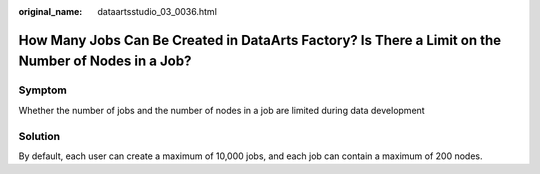 :original_name: dataartsstudio_03_0036.html

.. _dataartsstudio_03_0036:

How Many Jobs Can Be Created in DataArts Factory? Is There a Limit on the Number of Nodes in a Job?
===================================================================================================

Symptom
-------

Whether the number of jobs and the number of nodes in a job are limited during data development

Solution
--------

By default, each user can create a maximum of 10,000 jobs, and each job can contain a maximum of 200 nodes.
